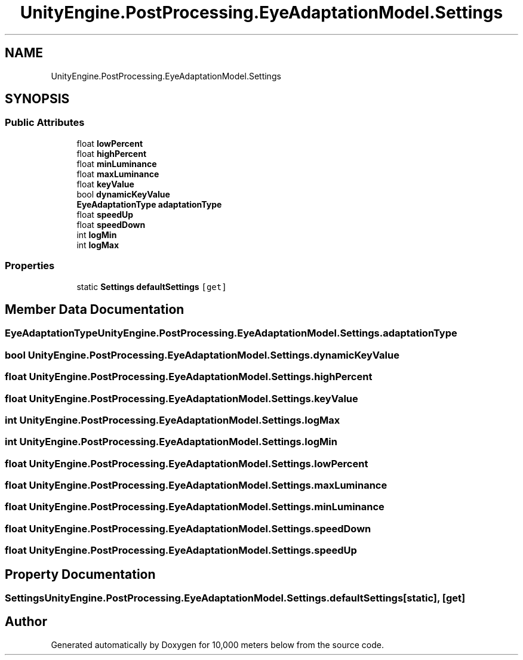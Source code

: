 .TH "UnityEngine.PostProcessing.EyeAdaptationModel.Settings" 3 "Sun Dec 12 2021" "10,000 meters below" \" -*- nroff -*-
.ad l
.nh
.SH NAME
UnityEngine.PostProcessing.EyeAdaptationModel.Settings
.SH SYNOPSIS
.br
.PP
.SS "Public Attributes"

.in +1c
.ti -1c
.RI "float \fBlowPercent\fP"
.br
.ti -1c
.RI "float \fBhighPercent\fP"
.br
.ti -1c
.RI "float \fBminLuminance\fP"
.br
.ti -1c
.RI "float \fBmaxLuminance\fP"
.br
.ti -1c
.RI "float \fBkeyValue\fP"
.br
.ti -1c
.RI "bool \fBdynamicKeyValue\fP"
.br
.ti -1c
.RI "\fBEyeAdaptationType\fP \fBadaptationType\fP"
.br
.ti -1c
.RI "float \fBspeedUp\fP"
.br
.ti -1c
.RI "float \fBspeedDown\fP"
.br
.ti -1c
.RI "int \fBlogMin\fP"
.br
.ti -1c
.RI "int \fBlogMax\fP"
.br
.in -1c
.SS "Properties"

.in +1c
.ti -1c
.RI "static \fBSettings\fP \fBdefaultSettings\fP\fC [get]\fP"
.br
.in -1c
.SH "Member Data Documentation"
.PP 
.SS "\fBEyeAdaptationType\fP UnityEngine\&.PostProcessing\&.EyeAdaptationModel\&.Settings\&.adaptationType"

.SS "bool UnityEngine\&.PostProcessing\&.EyeAdaptationModel\&.Settings\&.dynamicKeyValue"

.SS "float UnityEngine\&.PostProcessing\&.EyeAdaptationModel\&.Settings\&.highPercent"

.SS "float UnityEngine\&.PostProcessing\&.EyeAdaptationModel\&.Settings\&.keyValue"

.SS "int UnityEngine\&.PostProcessing\&.EyeAdaptationModel\&.Settings\&.logMax"

.SS "int UnityEngine\&.PostProcessing\&.EyeAdaptationModel\&.Settings\&.logMin"

.SS "float UnityEngine\&.PostProcessing\&.EyeAdaptationModel\&.Settings\&.lowPercent"

.SS "float UnityEngine\&.PostProcessing\&.EyeAdaptationModel\&.Settings\&.maxLuminance"

.SS "float UnityEngine\&.PostProcessing\&.EyeAdaptationModel\&.Settings\&.minLuminance"

.SS "float UnityEngine\&.PostProcessing\&.EyeAdaptationModel\&.Settings\&.speedDown"

.SS "float UnityEngine\&.PostProcessing\&.EyeAdaptationModel\&.Settings\&.speedUp"

.SH "Property Documentation"
.PP 
.SS "\fBSettings\fP UnityEngine\&.PostProcessing\&.EyeAdaptationModel\&.Settings\&.defaultSettings\fC [static]\fP, \fC [get]\fP"


.SH "Author"
.PP 
Generated automatically by Doxygen for 10,000 meters below from the source code\&.
